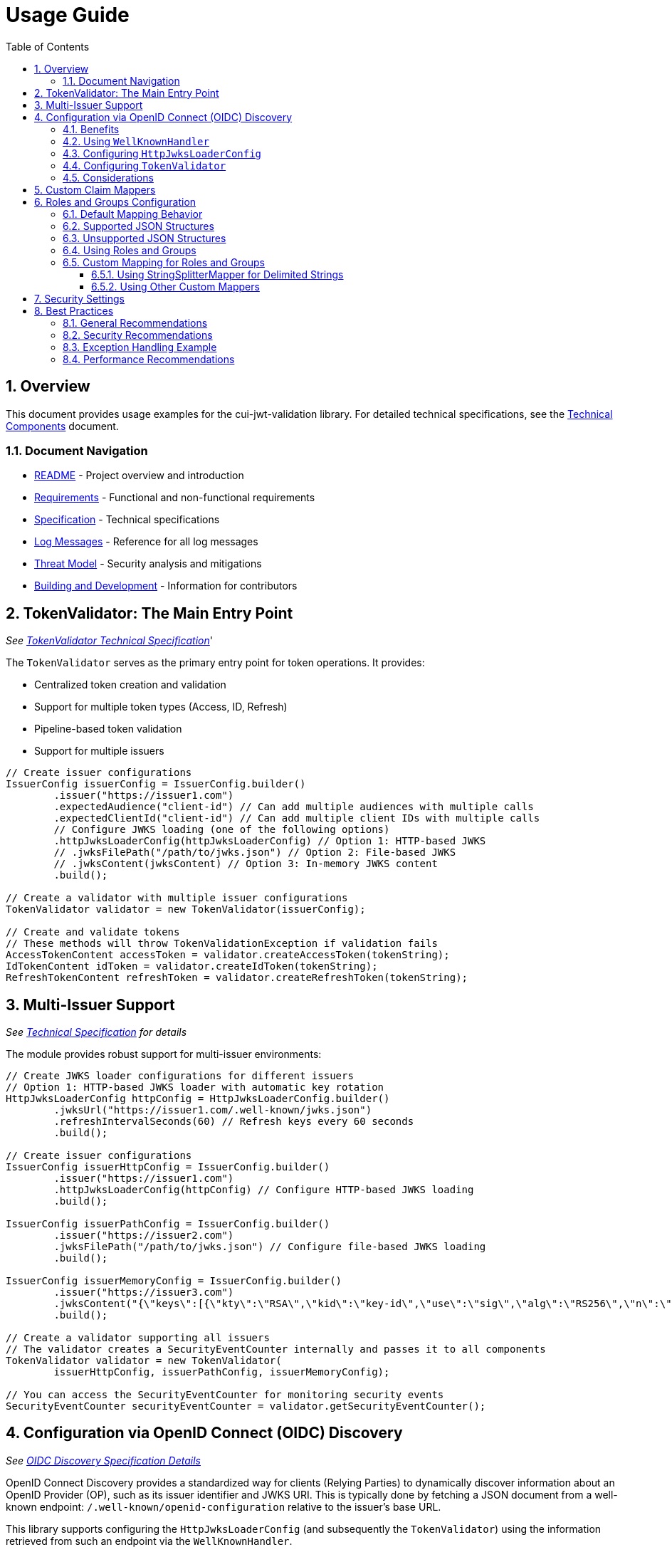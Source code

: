 = Usage Guide
:toc:
:toclevels: 3
:toc-title: Table of Contents
:sectnums:

== Overview

This document provides usage examples for the cui-jwt-validation library. For detailed technical specifications, see the link:specification/technical-components.adoc[Technical Components] document.

=== Document Navigation

* link:../README.adoc[README] - Project overview and introduction
* link:Requirements.adoc[Requirements] - Functional and non-functional requirements
* link:Specification.adoc[Specification] - Technical specifications
* link:LogMessages.adoc[Log Messages] - Reference for all log messages
* link:threat-model/Threat-Model.adoc[Threat Model] - Security analysis and mitigations
* link:Build.adoc[Building and Development] - Information for contributors

== TokenValidator: The Main Entry Point
_See link:specification/technical-components.adoc#_tokenvalidator[TokenValidator Technical Specification]_'

The `TokenValidator` serves as the primary entry point for token operations.
It provides:

* Centralized token creation and validation
* Support for multiple token types (Access, ID, Refresh)
* Pipeline-based token validation
* Support for multiple issuers

[source,java]
----
// Create issuer configurations
IssuerConfig issuerConfig = IssuerConfig.builder()
        .issuer("https://issuer1.com")
        .expectedAudience("client-id") // Can add multiple audiences with multiple calls
        .expectedClientId("client-id") // Can add multiple client IDs with multiple calls
        // Configure JWKS loading (one of the following options)
        .httpJwksLoaderConfig(httpJwksLoaderConfig) // Option 1: HTTP-based JWKS
        // .jwksFilePath("/path/to/jwks.json") // Option 2: File-based JWKS
        // .jwksContent(jwksContent) // Option 3: In-memory JWKS content
        .build();

// Create a validator with multiple issuer configurations
TokenValidator validator = new TokenValidator(issuerConfig);

// Create and validate tokens
// These methods will throw TokenValidationException if validation fails
AccessTokenContent accessToken = validator.createAccessToken(tokenString);
IdTokenContent idToken = validator.createIdToken(tokenString);
RefreshTokenContent refreshToken = validator.createRefreshToken(tokenString);
----

== Multi-Issuer Support
_See link:specification/technical-components.adoc[Technical Specification] for details_

The module provides robust support for multi-issuer environments:

[source,java]
----
// Create JWKS loader configurations for different issuers
// Option 1: HTTP-based JWKS loader with automatic key rotation
HttpJwksLoaderConfig httpConfig = HttpJwksLoaderConfig.builder()
        .jwksUrl("https://issuer1.com/.well-known/jwks.json")
        .refreshIntervalSeconds(60) // Refresh keys every 60 seconds
        .build();

// Create issuer configurations
IssuerConfig issuerHttpConfig = IssuerConfig.builder()
        .issuer("https://issuer1.com")
        .httpJwksLoaderConfig(httpConfig) // Configure HTTP-based JWKS loading
        .build();

IssuerConfig issuerPathConfig = IssuerConfig.builder()
        .issuer("https://issuer2.com")
        .jwksFilePath("/path/to/jwks.json") // Configure file-based JWKS loading
        .build();

IssuerConfig issuerMemoryConfig = IssuerConfig.builder()
        .issuer("https://issuer3.com")
        .jwksContent("{\"keys\":[{\"kty\":\"RSA\",\"kid\":\"key-id\",\"use\":\"sig\",\"alg\":\"RS256\",\"n\":\"...\",\"e\":\"...\"}]}") // Configure in-memory JWKS loading
        .build();

// Create a validator supporting all issuers
// The validator creates a SecurityEventCounter internally and passes it to all components
TokenValidator validator = new TokenValidator(
        issuerHttpConfig, issuerPathConfig, issuerMemoryConfig);

// You can access the SecurityEventCounter for monitoring security events
SecurityEventCounter securityEventCounter = validator.getSecurityEventCounter();
----

== Configuration via OpenID Connect (OIDC) Discovery
_See link:specification/well-known.adoc[OIDC Discovery Specification Details]_

OpenID Connect Discovery provides a standardized way for clients (Relying Parties) to dynamically discover information about an OpenID Provider (OP), such as its issuer identifier and JWKS URI. This is typically done by fetching a JSON document from a well-known endpoint: `/.well-known/openid-configuration` relative to the issuer's base URL.

This library supports configuring the `HttpJwksLoaderConfig` (and subsequently the `TokenValidator`) using the information retrieved from such an endpoint via the `WellKnownHandler`.

=== Benefits
* **Simplified Configuration**: Reduces the need to manually configure the `jwks_uri` and `issuer` if they are discoverable.
* **Dynamic Updates**: Although `WellKnownHandler` itself performs a one-time fetch, the principle of discovery allows for more dynamic setups if the handler is re-initialized based on external triggers (not covered by default).
* **Standard Compliance**: Aligns with OIDC standards for provider information retrieval.

=== Using `WellKnownHandler`
The `de.cuioss.jwt.validation.wellKnown.WellKnownHandler` class is responsible for fetching and parsing the OIDC discovery document.

[source,java]
----
import de.cuioss.jwt.validation.well_known.WellKnownHandler;
import de.cuioss.jwt.validation.well_known.WellKnownDiscoveryException;

// ...

try {
    String wellKnownUrl = "https://your-idp.com/realms/my-realm/.well-known/openid-configuration";
    WellKnownHandler wellKnownHandler = WellKnownHandler.builder()
            .url(wellKnownUrl)
            .build();

    // The handler now contains the discovered metadata, e.g.:
    // HttpHandler jwksHandler = wellKnownHandler.getJwksUri();
    // HttpHandler issuerHandler = wellKnownHandler.getIssuer();
    // URL jwksUri = jwksHandler.getUrl();
    // URL issuerUrl = issuerHandler.getUrl();

    // This handler can then be used to configure HttpJwksLoaderConfig
} catch (WellKnownDiscoveryException e) {
    // Handle exceptions related to discovery, e.g., network issues, malformed JSON, missing required fields
    System.err.println("OIDC Discovery failed: " + e.getMessage());
}
----
The `WellKnownHandler.builder().url().build()` pattern will fetch the document, parse it, and validate key aspects like the issuer consistency. It may throw a `WellKnownDiscoveryException` if the process fails.

=== Configuring `HttpJwksLoaderConfig`
Once you have a `WellKnownHandler` instance, you can use it to configure the `HttpJwksLoaderConfig`:

[source,java]
----
import de.cuioss.jwt.validation.jwks.http.HttpJwksLoaderConfig;
// Assuming wellKnownHandler is already initialized as shown above

HttpJwksLoaderConfig jwksConfig = HttpJwksLoaderConfig.builder()
    .wellKnown(wellKnownHandler) // This extracts the jwks_uri from the handler
    // Optionally set other HttpJwksLoaderConfig properties like:
    // .refreshIntervalSeconds(300)
    // .sslContext(yourSslContext) // If custom SSL context is needed for JWKS endpoint
    .build();
----

=== Configuring `TokenValidator`
The `HttpJwksLoaderConfig` (configured via `WellKnownHandler`) is then used with `IssuerConfig` to set up the `TokenValidator`. It's crucial to use the issuer identifier obtained from the `WellKnownHandler` for the `expectedIssuer` in `IssuerConfig` to ensure consistency.

[source,java]
----
import de.cuioss.jwt.validation.TokenValidator;
import de.cuioss.jwt.validation.IssuerConfig;

// Assuming jwksConfig is configured using wellKnownHandler as shown above
// And wellKnownHandler is available

String expectedIssuerFromDiscovery = wellKnownHandler.getIssuer().getUrl().toString();

IssuerConfig issuerConfig = IssuerConfig.builder()
    .issuer(expectedIssuerFromDiscovery) // Use issuer from discovery
    .addAudience("your-client-id")       // Set your expected audience(s)
    // .expectedClientId("your-client-id") // If you need to check 'azp' or 'client_id' claims
    .httpJwksLoaderConfig(jwksConfig)
    .build();

TokenValidator validator = new TokenValidator(issuerConfig);

// Now the validator is ready to validate tokens against the dynamically discovered JWKS
// and the discovered issuer.
----

=== Considerations
* **Initial Latency**: The call to `WellKnownHandler.builder().url().build()` involves a network request to fetch the discovery document. This adds a one-time latency during initialization.
* **Error Handling**: Robust error handling for `WellKnownDiscoveryException` is important during application startup or when initializing the handler.
* **SSL/TLS**: Ensure the JVM running the application trusts the SSL certificate of the OIDC provider if its well-known endpoint is served over HTTPS. For fetching the JWKS via `HttpJwksLoader`, you can provide a custom `SSLContext` in `HttpJwksLoaderConfig`.

== Custom Claim Mappers
_See link:specification/technical-components.adoc[Technical Specification] for details_

The module supports custom claim mappers that take precedence over the default ones:

* Configure custom ClaimMapper instances for specific claims
* Handle non-standard claims like "role" from specific identity providers
* Extend the system with custom claim mapping logic

[source,java]
----
// Create a custom claim mapper for the "role" claim
ClaimMapper roleMapper = new JsonCollectionMapper();

// Add the custom mapper to the issuer configuration
IssuerConfig issuerConfig = IssuerConfig.builder()
        .issuer("https://issuer.com")
        .jwksLoader(jwksLoader)
        // Add custom claim mapper for "role" claim
        .claimMapper("role", roleMapper)
        .build();

// Create a validator with the configured issuer
TokenValidator validator = new TokenValidator(issuerConfig);

// The custom mapper will be used when processing tokens with the "role" claim
// This method will throw TokenValidationException if validation fails
AccessTokenContent accessToken = validator.createAccessToken(tokenString);
----

== Roles and Groups Configuration

The library provides built-in support for role-based and group-based access control through the "roles" and "groups" claims. These claims are common in many JWT implementations but are not part of the core JWT or OpenID Connect specifications.

=== Default Mapping Behavior

By default, both "roles" and "groups" claims use the `JsonCollectionMapper`, which can automatically detect:

* JSON arrays of strings: `"roles": ["admin", "user"]`
* JSON strings (treated as a single value): `"roles": "admin"`

The `JsonCollectionMapper` has the following limitations:

* It only detects JSON arrays and JSON strings
* It does not split space-separated or comma-separated strings
* It treats nested structures as single string values

=== Supported JSON Structures

The following JSON structures are automatically detected and properly mapped:

[source]
----
# JSON array of strings - each element becomes a separate role/group
{
  "roles": ["admin", "user", "manager"],
  "groups": ["group1", "group2", "group3"]
}

# Single string value - becomes a single-element list
{
  "roles": "admin",
  "groups": "group1"
}

# JSON array with mixed types - non-string values are converted to strings
{
  "roles": ["admin", 123, true],
  "groups": ["group1", {"id": "group2"}]
}
----

=== Unsupported JSON Structures

The following JSON structures are NOT automatically split into multiple values by the default `JsonCollectionMapper`:

[source]
----
# Space-separated string - treated as a single value "admin user manager"
{
  "roles": "admin user manager"
}

# Comma-separated string - treated as a single value "admin,user,manager"
{
  "roles": "admin,user,manager"
}

# Nested arrays - inner arrays are converted to string representation
{
  "roles": [["admin"], ["user"]]
}

# Custom format - treated as a single value
{
  "roles": "admin:user:manager"
}
----

NOTE: Character-separated strings (like comma or colon-separated) can be handled using the `StringSplitterMapper`. See the <<Using StringSplitterMapper for Delimited Strings>> section for details.

=== Using Roles and Groups

The `AccessTokenContent` class provides methods for working with roles and groups:

[source,java]
----
// Get all roles from the token
List<String> roles = accessToken.getRoles();

// Get all groups from the token
List<String> groups = accessToken.getGroups();

// Check if the token has specific roles
boolean hasRoles = accessToken.providesRoles(List.of("admin", "user"));

// Check if the token has specific groups
boolean hasGroups = accessToken.providesGroups(List.of("group1", "group2"));

// Get missing roles
Set<String> missingRoles = accessToken.determineMissingRoles(requiredRoles);

// Get missing groups
Set<String> missingGroups = accessToken.determineMissingGroups(requiredGroups);
----

=== Custom Mapping for Roles and Groups

If your identity provider uses a different format for roles or groups, you can configure a custom mapper:

==== Using StringSplitterMapper for Delimited Strings

The library provides a `StringSplitterMapper` that can split string claims by a specified character. This is useful when roles or groups are provided as a single string with values separated by a specific character:

[source,java]
----
// Create a mapper that splits by comma
StringSplitterMapper commaMapper = new StringSplitterMapper(',');

// Create a mapper that splits by colon
StringSplitterMapper colonMapper = new StringSplitterMapper(':');

// Configure the issuer to use the custom mappers
IssuerConfig issuerConfig = IssuerConfig.builder()
        .issuer("https://issuer.com")
        .jwksLoader(jwksLoader)
        .claimMapper("roles", commaMapper) // For comma-separated roles
        .claimMapper("groups", colonMapper) // For colon-separated groups
        .build();
----

The `StringSplitterMapper` is particularly useful for handling formats that the default `JsonCollectionMapper` doesn't support:

* Comma-separated strings: `"roles": "admin,user,manager"` → `["admin", "user", "manager"]`
* Colon-separated strings: `"roles": "admin:user:manager"` → `["admin", "user", "manager"]`
* Any other character-separated strings

The mapper:
* Only works with string values (not arrays or other types)
* Trims whitespace from each value
* Omits empty values
* Preserves the original string in the claim value

==== Using Other Custom Mappers

You can also implement your own custom mappers for special formats:

== Security Settings
_See link:specification/technical-components.adoc[Technical Specification] for details_

The `ParserConfig` class provides important security settings for token processing:

[source,java]
----
// Create a TokenValidator with custom security settings
ParserConfig config = ParserConfig.builder()
        .maxTokenSize(4 * 1024)        // Limit token size to 4KB (default is 8KB)
        .maxPayloadSize(4 * 1024)      // Limit payload size to 4KB (default is 8KB)
        .maxStringSize(2 * 1024)       // Limit JSON string size to 2KB (default is 4KB)
        .maxArraySize(32)              // Limit JSON array size to 32 elements (default is 64)
        .maxDepth(5)                   // Limit JSON parsing depth to 5 levels (default is 10)
        .logWarningsOnDecodeFailure(true) // Log warnings when token decoding fails
        .build();

TokenValidator validator = new TokenValidator(
        config,
        issuerConfig);
----

These security settings help prevent various attacks:

* `maxTokenSize`: Prevents memory exhaustion attacks from oversized tokens
* `maxPayloadSize`: Prevents memory exhaustion attacks from oversized payloads
* `maxStringSize`, `maxArraySize`, `maxDepth`: Prevent JSON parsing attacks

== Best Practices

=== General Recommendations

1. Always use `TokenValidator` as the main entry point for all token operations
2. Configure `IssuerConfig` with appropriate validation settings for each issuer
3. Use `ParserConfig` to customize token size limits and security settings
4. Use TLS for JWKS endpoints in production environments
5. Validate token scopes and roles before granting access to protected resources (the final check for correct scopes must be in the client library)
6. Handle token expiration appropriately with proper error messages
7. Check token expiration in client code, especially if the token is kept longer than the request duration
8. Configure expected audience and client ID for enhanced security

=== Security Recommendations

1. Use HTTP-based JWKS loaders with automatic key rotation in production
2. Set appropriate refresh intervals for JWKS key rotation (e.g., 60 seconds)
3. Configure token size limits to prevent memory exhaustion attacks
4. Use secure TLS versions (TLS 1.2+) for JWKS endpoint communication
5. Implement proper error handling for TokenValidationException, which provides detailed information about validation failures including the event type and category
6. Don't store sensitive information in tokens
7. Validate all token claims, especially issuer, audience, and expiration (implicitly done)
8. Remember that while token expiration is checked during validation, tokens can expire after validation - implement additional expiration checks in client code

=== Exception Handling Example

The library uses `TokenValidationException` to signal validation failures. This exception contains detailed information about the failure, including an `EventType` that categorizes the issue:

[source,java]
----
// Import statements
import de.cuioss.tools.logging.CuiLogger;
import de.cuioss.jwt.validation.security.SecurityEventCounter;
import de.cuioss.jwt.validation.exception.TokenValidationException;
import de.cuioss.jwt.validation.domain.token.AccessTokenContent;
import java.util.Set;

// Initialize logger
private static final CuiLogger LOGGER = new CuiLogger(YourClassName.class);

try {
    // Attempt to validate and create a token
    AccessTokenContent accessToken = validator.createAccessToken(tokenString);

    // If validation succeeds, use the token
    LOGGER.info("Token validated successfully for subject: %s", accessToken.getSubject());

    // Check if token has required roles
    if (accessToken.providesRoles(requiredRoles)) {
        // Proceed with authorized operation
    } else {
        // Handle insufficient permissions
        Set<String> missingRoles = accessToken.determineMissingRoles(requiredRoles);
        LOGGER.info("Missing required roles: %s", missingRoles);
    }

} catch (TokenValidationException e) {
    // Handle validation failure based on the event category first, then type for finer control
    SecurityEventCounter.EventType eventType = e.getEventType();
    SecurityEventCounter.EventCategory category = eventType.getCategory();

    // First handle based on category
    switch (category) {
        case INVALID_STRUCTURE:
            // Handle structure issues (malformed tokens, size violations, etc.)
            LOGGER.warn("Token structure issue: %s (Event type: %s)", e.getMessage(), eventType);
            // Implement appropriate response for invalid token structure
            break;

        case INVALID_SIGNATURE:
            // Handle signature issues with finer-grained control
            if (eventType == SecurityEventCounter.EventType.SIGNATURE_VALIDATION_FAILED) {
                // Handle invalid signature
                LOGGER.error("Token signature validation failed: %s", e.getMessage());
                // Log security event, possibly trigger alerts for potential tampering
            } else if (eventType == SecurityEventCounter.EventType.KEY_NOT_FOUND) {
                // Handle missing key
                LOGGER.warn("Key not found: %s", e.getMessage());
                // Implement appropriate response
            } else {
                // Handle other signature issues
                LOGGER.warn("Signature issue: %s (Event type: %s)", e.getMessage(), eventType);
            }
            break;

        case SEMANTIC_ISSUES:
            // Handle semantic issues with finer-grained control
            if (eventType == SecurityEventCounter.EventType.TOKEN_EXPIRED) {
                // Handle expired token
                LOGGER.warn("Token has expired: %s", e.getMessage());
                // Prompt user to refresh their session
            } else if (eventType == SecurityEventCounter.EventType.ISSUER_MISMATCH) {
                // Handle issuer mismatch
                LOGGER.warn("Token issuer not recognized: %s", e.getMessage());
                // Log security event, possibly block repeated attempts
            } else if (eventType == SecurityEventCounter.EventType.AUDIENCE_MISMATCH) {
                // Handle audience mismatch
                LOGGER.warn("Token audience doesn't match expected value: %s", e.getMessage());
                // Log security event
            } else {
                // Handle other semantic issues
                LOGGER.warn("Token validation failed: %s (Event type: %s)", e.getMessage(), eventType);
            }
            break;

        default:
            // Handle other validation failures
            LOGGER.warn("Token validation failed: %s (Event type: %s)", e.getMessage(), eventType);
            // Log the event for monitoring
            break;
    }
}
}
----

This example demonstrates how to:

1. Attempt to validate a token using the TokenValidator
2. Handle successful validation by using the token content
3. Catch TokenValidationException and handle different failure scenarios based on the event type
4. Implement specific handling for common validation failures
5. Use the event category for broader classification of issues

For a complete list of event types and categories, refer to the `SecurityEventCounter.EventType` and `SecurityEventCounter.EventCategory` enums.

=== Performance Recommendations

1. Use appropriate cache settings for JWKS keys to reduce network requests
2. Configure adaptive window size for token validation to handle clock skew
3. Use background refresh for JWKS keys to avoid blocking token validation
4. Consider token size when designing your authentication architecture

